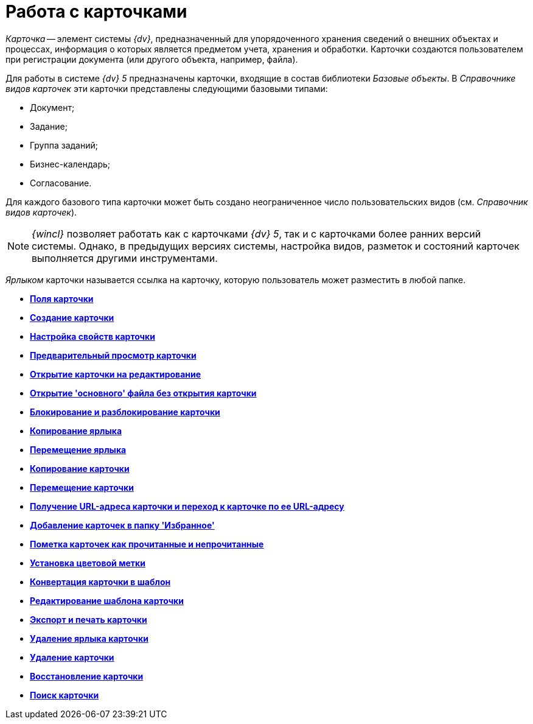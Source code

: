 = Работа с карточками

_Карточка_ -- элемент системы _{dv}_, предназначенный для упорядоченного хранения сведений о внешних объектах и процессах, информация о которых является предметом учета, хранения и обработки. Карточки создаются пользователем при регистрации документа (или другого объекта, например, файла).

Для работы в системе _{dv} 5_ предназначены карточки, входящие в состав библиотеки _Базовые объекты_. В _Справочнике видов карточек_ эти карточки представлены следующими базовыми типами:

* Документ;
* Задание;
* Группа заданий;
* Бизнес-календарь;
* Согласование.

Для каждого базового типа карточки может быть создано неограниченное число пользовательских видов (см. _Справочник видов карточек_).

[NOTE]
====
_{wincl}_ позволяет работать как с карточками _{dv} 5_, так и с карточками более ранних версий системы. Однако, в предыдущих версиях системы, настройка видов, разметок и состояний карточек выполняется другими инструментами.
====

_Ярлыком_ карточки называется ссылка на карточку, которую пользователь может разместить в любой папке.

* *xref:../topics/Card_fields.adoc[Поля карточки]* +
* *xref:../topics/Card_create.adoc[Создание карточки]* +
* *xref:../topics/Card_properties.adoc[Настройка свойств карточки]* +
* *xref:../topics/Card_preview.adoc[Предварительный просмотр карточки]* +
* *xref:../topics/Card_open.adoc[Открытие карточки на редактирование]* +
* *xref:../topics/Card_open_file.adoc[Открытие 'основного' файла без открытия карточки]* +
* *xref:../topics/Card_block.adoc[Блокирование и разблокирование карточки]* +
* *xref:../topics/Card_label_copy.adoc[Копирование ярлыка]* +
* *xref:../topics/Card_label_move.adoc[Перемещение ярлыка]* +
* *xref:../topics/Card_copy.adoc[Копирование карточки]* +
* *xref:../topics/Card_move.adoc[Перемещение карточки]* +
* *xref:../topics/Card_copy_url.adoc[Получение URL-адреса карточки и переход к карточке по ее URL-адресу]* +
* *xref:../topics/Card_favourites_add.adoc[Добавление карточек в папку 'Избранное']* +
* *xref:../topics/Card_mark_read.adoc[Пометка карточек как прочитанные и непрочитанные]* +
* *xref:../topics/Card_colour_label.adoc[Установка цветовой метки]* +
* *xref:../topics/Card_convert_to_template.adoc[Конвертация карточки в шаблон]* +
* *xref:../topics/Card_template_edit.adoc[Редактирование шаблона карточки]* +
* *xref:../topics/Card_export_and_print.adoc[Экспорт и печать карточки]* +
* *xref:../topics/Card_label_delete.adoc[Удаление ярлыка карточки]* +
* *xref:../topics/Card_delete.adoc[Удаление карточки]* +
* *xref:../topics/Card_recover.adoc[Восстановление карточки]* +
* *xref:../topics/Card_search.adoc[Поиск карточки]* +
